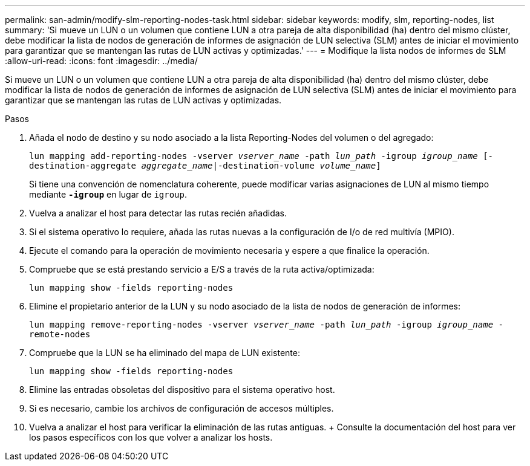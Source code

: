---
permalink: san-admin/modify-slm-reporting-nodes-task.html 
sidebar: sidebar 
keywords: modify, slm, reporting-nodes, list 
summary: 'Si mueve un LUN o un volumen que contiene LUN a otra pareja de alta disponibilidad (ha) dentro del mismo clúster, debe modificar la lista de nodos de generación de informes de asignación de LUN selectiva (SLM) antes de iniciar el movimiento para garantizar que se mantengan las rutas de LUN activas y optimizadas.' 
---
= Modifique la lista nodos de informes de SLM
:allow-uri-read: 
:icons: font
:imagesdir: ../media/


[role="lead"]
Si mueve un LUN o un volumen que contiene LUN a otra pareja de alta disponibilidad (ha) dentro del mismo clúster, debe modificar la lista de nodos de generación de informes de asignación de LUN selectiva (SLM) antes de iniciar el movimiento para garantizar que se mantengan las rutas de LUN activas y optimizadas.

.Pasos
. Añada el nodo de destino y su nodo asociado a la lista Reporting-Nodes del volumen o del agregado:
+
`lun mapping add-reporting-nodes -vserver _vserver_name_ -path _lun_path_ -igroup _igroup_name_ [-destination-aggregate _aggregate_name_|-destination-volume _volume_name_]`

+
Si tiene una convención de nomenclatura coherente, puede modificar varias asignaciones de LUN al mismo tiempo mediante `*-igroup*` en lugar de `igroup`.

. Vuelva a analizar el host para detectar las rutas recién añadidas.
. Si el sistema operativo lo requiere, añada las rutas nuevas a la configuración de I/o de red multivía (MPIO).
. Ejecute el comando para la operación de movimiento necesaria y espere a que finalice la operación.
. Compruebe que se está prestando servicio a E/S a través de la ruta activa/optimizada:
+
`lun mapping show -fields reporting-nodes`

. Elimine el propietario anterior de la LUN y su nodo asociado de la lista de nodos de generación de informes:
+
`lun mapping remove-reporting-nodes -vserver _vserver_name_ -path _lun_path_ -igroup _igroup_name_ -remote-nodes`

. Compruebe que la LUN se ha eliminado del mapa de LUN existente:
+
`lun mapping show -fields reporting-nodes`

. Elimine las entradas obsoletas del dispositivo para el sistema operativo host.
. Si es necesario, cambie los archivos de configuración de accesos múltiples.
. Vuelva a analizar el host para verificar la eliminación de las rutas antiguas. + Consulte la documentación del host para ver los pasos específicos con los que volver a analizar los hosts.


